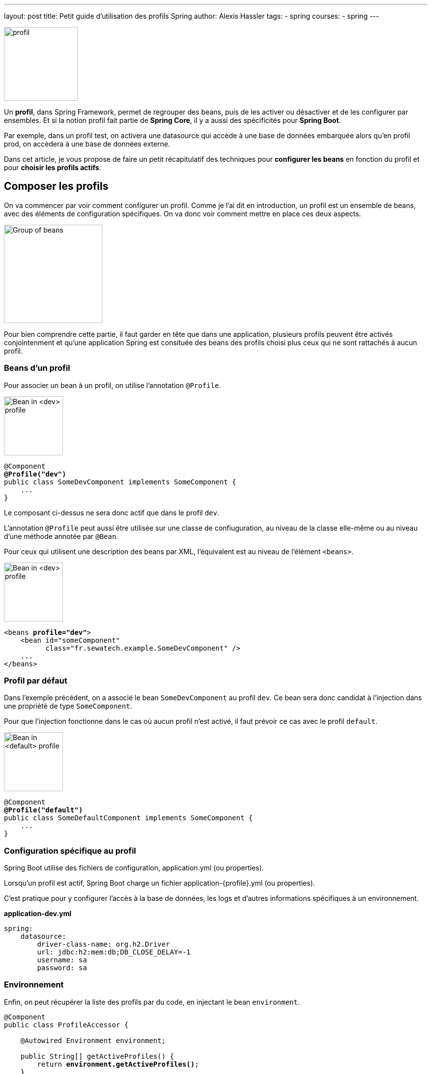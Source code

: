 ---
layout: post
title: Petit guide d'utilisation des profils Spring
author: Alexis Hassler
tags: 
- spring
courses:
- spring
---

[.right]
image::/images/spring/profile-head.svg[profil,150]

Un *profil*, dans Spring Framework, permet de regrouper des beans, puis de les activer ou désactiver et de les configurer par ensembles.
Et si la notion profil fait partie de *Spring Core*, il y a aussi des spécificités pour *Spring Boot*.

Par exemple, dans un profil test, on activera une datasource qui accède à une base de données embarquée alors qu'en profil prod, on accèdera à une base de données externe.

Dans cet article, je vous propose de faire un petit récapitulatif des techniques pour *configurer les beans* en fonction du profil et pour *choisir les profils actifs*.

//<!--more-->

== Composer les profils

On va commencer par voir comment configurer un profil.
Comme je l'ai dit en introduction, un profil est un ensemble de beans, avec des éléments de configuration spécifiques.
On va donc voir comment mettre en place ces deux aspects.

[.center]
image::/images/spring/bean-group.svg[Group of beans,200]

Pour bien comprendre cette partie, il faut garder en tête que dans une application, plusieurs profils peuvent être activés conjointenment et qu'une application Spring est consituée des beans des profils choisi plus ceux qui ne sont rattachés à aucun profil.

=== Beans d'un profil

Pour associer un bean à un profil, on utilise l'annotation `@Profile`.

[.left]
image::/images/spring/bean-dev.svg[Bean in <dev> profile,120]

[source,java,subs="verbatim,quotes"]
----
@Component
*@Profile("dev")*
public class SomeDevComponent implements SomeComponent {
    ...
}
----

Le composant ci-dessus ne sera donc actif que dans le profil `dev`.

L'annotation `@Profile` peut aussi être utilisée sur une classe de confiuguration, au niveau de la classe elle-même ou au niveau d'une méthode annotée par `@Bean`.

Pour ceux qui utilisent une description des beans par XML, l'équivalent est au niveau de l'élément `<beans>`.

[.right]
image::/images/spring/bean-dev.svg[Bean in <dev> profile,120]

[source,xml,subs="verbatim,quotes"]
----
<beans *profile="dev"*>
    <bean id="someComponent"
          class="fr.sewatech.example.SomeDevComponent" />
    ...
</beans>
----

=== Profil par défaut

Dans l'exemple précédent, on a associé le bean `SomeDevComponent` au profil `dev`.
Ce bean sera donc candidat à l'injection dans une propriété de type `SomeComponent`.

Pour que l'injection fonctionne dans le cas où aucun profil n'est activé, il faut prévoir ce cas avec le profil `default`.

[.left]
image::/images/spring/bean-default.svg[Bean in <default> profile,120]

[source,java,subs="verbatim,quotes"]
----
@Component
*@Profile("default")*
public class SomeDefaultComponent implements SomeComponent {
    ...
}
----

=== Configuration spécifique au profil

Spring Boot utilise des fichiers de configuration, application.yml (ou properties).

Lorsqu'un profil est actif, Spring Boot charge un fichier 
application-{profile}.yml (ou properties).

C'est pratique pour y configurer l'accès à la base de données, les logs et d'autres informations spécifiques à un environnement.

.*application-dev.yml*
[source,yaml,subs="verbatim,quotes"]
----
spring:
    datasource:
        driver-class-name: org.h2.Driver
        url: jdbc:h2:mem:db;DB_CLOSE_DELAY=-1
        username: sa
        password: sa
----

=== Environnement

Enfin, on peut récupérer la liste des profils par du code, en injectant le bean `environment`.

[source,java,subs="verbatim,quotes"]
----
@Component
public class ProfileAccessor {

    @Autowired Environment environment;

    public String[] getActiveProfiles() {
        return *environment.getActiveProfiles()*;
    }

    public boolean isProfileActive(String profile) {
        return Stream.of(environment.getActiveProfiles())
                     .anyMatch(activeProfile -> activeProfile.equals(profile));
    }
}
----

Ainsi, dans notre code, on pourra appliquer des règles spécifiques à certains profils.

Certains sites proposent de récupérer la liste des profils actifs en injectant la valeur de la propriété spring.profiles.active.
C'est une mauvaise idée car, comme on le verra un peu plus loin, des profils peuvent être activés par d'autres façons.

[.left]
image::/images/forbidden.svg[Forbidden,80]

[source,java,subs="verbatim,quotes"]
----
// WRONG, don't do it
@Value("${spring.profiles.active}")
private String activeProfile;
----

== Activer des profils

Maintenant que vous savez comment mettre des beans dans un profil, voyons la 2° partie du problème : où, quand et comment choisir ses profils.

=== Par propriété

La principale façon d'activer un profil, c'est de le renseigner dans la propriété spring.profiles.active.

Ça peut se faire dans la commande de démarrage, avec une *propriété système*.

[source,bash,subs="verbatim,quotes"]
----
java -jar *-Dspring.profiles.active=prod* app.jar
----

La même chose peut se faire dans la méthode de démarrage de l'application.

[source,java,subs="verbatim,quotes"]
----
public static void main(String[] args) {
    System.setProperty(
        "spring.profiles.active", 
        ProfilesConfiguration.PROFILE_A);
    SpringApplication.run(MySpringApplication.class, args);
}
----

Ça peut aussi se faire avec un *paramètre du programme*.

[source,bash,subs="verbatim,quotes"]
----
java -jar app.jar *--spring.profiles.active=prod*
----

Avec Spring Boot, on peut aussi renseigner la propriété dans le fichier *application.yml*.

[source,yml,subs="verbatim,quotes"]
----
spring:
    profile:
        *active: profile-a*
----

Comme les autres propriétés, la valeur passée à la commande de démarrage écrase celle du fichier de configuration.

=== Profil additionnel

Dans le code de démarrage de l'application (méthode `main(...)`), on peut ajouter des profils additionels.
Comme leur nom l'indique, ils viendront en plus de ceux de la propriété.

Ça se passe dans la méthode de démarrage de l'application.

[source,language,subs="verbatim,quotes"]
----
public static void main(String[] args) {
    new SpringApplicationBuilder()
            .sources(SpringProfileApplication.class)
            .*profiles("profile-a", "profile-b")*
            .build()
            .run(args);
}
----

La propriété `spring.profiles.include` peut être utilisé pour la même chose et peut être cumulé.

C'est cette notion de profil additionnel qui induit une différence entre la propriété et l'environnement.

=== Environnement configurable

En parlant d'environnement, si on avait injecté un bean de type `*ConfigurableEnvironment*` ou `DefaultEnvironment` au lieu de `*Environment*`, on aurait eu en plus de la méthode `getActiveProfiles()`, des méthodes `addActiveProfile(...)` et `setActiveProfiles(...)` pour modifier les profils.

[.center]
image::/images/trap.gif["It's a trap",500]

Ça fonctionne bien si on configure l'environnement avant le démarrage.

[source,java,subs="verbatim,quotes"]
----
public static void main(String[] args) {
    ConfigurableEnvironment environment = new StandardEnvironment();
    *environment.setActiveProfiles("toto", "titi");*

    new SpringApplicationBuilder()
            .*environment(environment)*
            .sources(MySpringApplication.class)
            .build()
            .run(args);
}
----

En revanche, la modification via l'injection va bien modifier la liste des profils de l'environnement, mais n'aura aucun effet sur le chargement des beans et des fichiers de configuration.
C'est donc une très mauvaise idée de faire ça.

[.left]
image::/images/forbidden.svg[Forbidden,120]

[source,java,subs="verbatim,quotes"]
----
@Component
public class ProfileAccessor {

    private final ConfigurableEnvironment environment;

    // ...

    public void addActiveProfile(String profile) {
        environment.addActiveProfile(profile);
    }

}
----

=== Test

La mise en place d'un profil de test est un grand classique.
C'est fait habituellement avec l'annotation `@ActiveProfiles`.

[source,java,subs="verbatim,quotes"]
----
*@ActiveProfiles("test")*
class MyComponentTest {
    ...
}
----

Ça fonctionne bien, mais il y a un défaut.
Lorsqu'on utilise cette annotation, on n'utilise plus la propriété `spring.profiles.active`, qu'elle soit définie dans le fichier application.yml ou en paramètre de la commande.

Le contournement, c'est d'utiliser un `*ActiveProfileResolver*` maison qui modifie le comportement par défaut.
Et là comme c'est maison, vous pouvez choisir de donner la priorité à la propriété système ou d'additionner les profils.

[source,java,subs="verbatim,quotes"]
----
public class EnhancedActiveProfileResolver 
        implements *ActiveProfilesResolver* {
    private DefaultActiveProfilesResolver defaultActiveProfilesResolver 
                = new DefaultActiveProfilesResolver();

    @Override
    public String[] *resolve(Class<?> testClass)* {
        return Stream
            .concat(
                Stream.of(defaultActiveProfilesResolver.resolve(testClass)),
                Stream.of(this.getPropertyProfiles())
            )
            .toArray(String[]::new);
    }

    private String[] getPropertyProfiles() {
        return System.getProperties().containsKey(PROPERTY_KEY)
                ? System.getProperty(PROPERTY_KEY).split("\\s*,\\s*")
                : new String[0];
    }
}
----

Cette façon de faire n'est toujours pas parfaite car elle omet les profils définis dans application.yml.
Mais je ne connais pas de technique pour contourner ça.

== Références

* https://gitlab.com/bojoblog/spring-example[Exemples de code]
* https://docs.spring.io/spring-framework/docs/current/spring-framework-reference/core.html#beans-definition-profiles[Spring Framework Reference: Bean Definition Profiles]
* https://docs.spring.io/spring-boot/docs/current/reference/html/spring-boot-features.html#boot-features-profiles[Spring Boot Reference: Profiles]
* https://docs.spring.io/spring-framework/docs/current/javadoc-api/org/springframework/context/annotation/Profile.html[JavaDoc: Profile]
* https://github.com/spring-projects/spring-framework/issues/13622[Issue: Allow overriding @ActiveProfiles]
